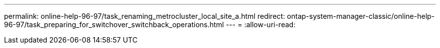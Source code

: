 ---
permalink: online-help-96-97/task_renaming_metrocluster_local_site_a.html 
redirect: ontap-system-manager-classic/online-help-96-97/task_preparing_for_switchover_switchback_operations.html 
---
= 
:allow-uri-read: 


